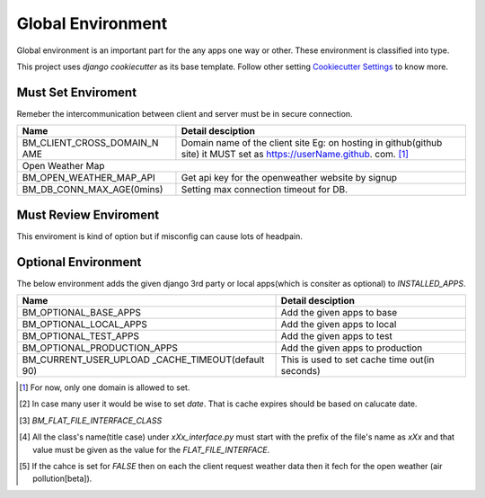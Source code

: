 
Global Environment
==================

Global environment is an important part for the any apps one way or other. These environment is classified into type.

This project uses `django cookiecutter` as its base template. Follow other setting `Cookiecutter Settings`_ to know more.

.. _Cookiecutter Settings: https://cookiecutter-django.readthedocs.io/en/latest/settings.html

Must Set Enviroment
^^^^^^^^^^^^^^^^^^^
Remeber the intercommunication between client and server must be in secure connection.

+--------------------------+--------------------------+
| Name                     | Detail desciption        |
+==========================+==========================+
| BM_CLIENT_CROSS_DOMAIN_N | Domain name of the       |
| AME                      | client site Eg: on       |
|                          | hosting in github(github |
|                          | site) it MUST set as     |
|                          | https://userName.github. |
|                          | com. [1]_                |
+--------------------------+--------------------------+
|     Open Weather Map                                |
+--------------------------+--------------------------+
| BM_OPEN_WEATHER_MAP_API  | Get api key for the      |
|                          | openweather website by   |
|                          | signup                   |
+--------------------------+--------------------------+
| BM_DB_CONN_MAX_AGE(0mins)| Setting max connection   |
|                          | timeout for DB.          |
+--------------------------+--------------------------+


Must Review Enviroment
^^^^^^^^^^^^^^^^^^^^^^
This enviroment is kind of option but if misconfig can cause lots of
headpain.

+--------------------------+--------------------------+
| Name                     | Detail desciption        |
+==========================+==========================+
|     Forgotten Password                              |
+--------------------------+--------------------------+
| BM_CLIENT_PASSWORD_RESET | Set url of               |
| _URL(reset)              | redirection in password  |
|                          | changing.                |
+--------------------------+--------------------------+
|     Open Weather Map                                |
+--------------------------+--------------------------+
| BM_WEATHER_DATA_CACHE_TY | Set these values(day,    |
| PE                       | date) which help in      |
|                          | optimization the use of  |
|                          | openweather api key      |
|                          | `Rate Limit`_. [2]_      |
+--------------------------+--------------------------+
| BM_AIRPOLLUTION_DATA_NE  | Need the cache system    |
| ED_CACHE (True)          | for the saving the       |
|                          | air pollution data [5]_. |
+--------------------------+--------------------------+
|        Celery                                       |
+--------------------------+--------------------------+
| BM_CONNECTION_TIMEOUT    | When working with celery |
| (5.0)                    | timeout must be set for  |
|                          | `requests`_ packages     |
+--------------------------+--------------------------+
| BM_READ_TIMEOUT (30.0)   | When working with celery |
|                          | read timeout must be set |
|                          | for `requests`_ packages |
+--------------------------+--------------------------+
| Uploading                                           |
+--------------------------+--------------------------+                 |
| BM_FLAT_FILE_INTERFACE   | The Flat File interface  |
| (dict: location)         | must have three value of |
|                          | class's path in dict.    |
+--------------------------+--------------------------+
| BM_EXPIRY_TIME_FLAT_FILT |  Expiry for upload flat  |
| _IN_MINS(default: 480)   |  file in the system.     |
+--------------------------+--------------------------+
| BM_PAYTM_USE_FILEDS      | List of field which      |
|                          | will be used in          |
|                          | process the flat file    |
|                          | (only paytm).            |
+--------------------------+--------------------------+
| Pdf settings                                        |
+--------------------------+--------------------------+
| BM_STANDARD_DATE_TEMPLATE| The standard date format |
|                          | to display in PDF.       |
+--------------------------+--------------------------+
| BM_PDF_TITLE             | PDF title                |
+--------------------------+--------------------------+
| BM_PDF_DESCRIPTION       | PDF description          |
+--------------------------+--------------------------+

.. _Rate Limit: https://openweathermap.org/price/
.. _requests: http://docs.python-requests.org/en/master/

Optional Environment
^^^^^^^^^^^^^^^^^^^^
The below environment adds the given django 3rd party or local apps(which is consiter as optional) to `INSTALLED_APPS`.

+-------------------------------+----------------------------+
|           Name                |     Detail desciption      |
+===============================+============================+
|    BM_OPTIONAL_BASE_APPS      | Add the given apps to base |
+-------------------------------+----------------------------+
|    BM_OPTIONAL_LOCAL_APPS     | Add the given apps to local|
+-------------------------------+----------------------------+
|    BM_OPTIONAL_TEST_APPS      | Add the given apps to test |
+-------------------------------+----------------------------+
|    BM_OPTIONAL_PRODUCTION_APPS| Add the given apps to      |
|                               | production                 |
+-------------------------------+----------------------------+
|    BM_CURRENT_USER_UPLOAD     | This is used to set cache  |
|    _CACHE_TIMEOUT(default 90) | time out(in seconds)       |
+-------------------------------+----------------------------+

.. [1] For now, only one domain is allowed to set.
.. [2] In case many user it would be wise to set `date`. That is cache expires should be based on calucate date.
.. [3] `BM_FLAT_FILE_INTERFACE_CLASS`
.. [4] All the class's name(title case) under `xXx_interface.py` must start with the prefix of the file's name as `xXx` and that value must be given as the value for the `FLAT_FILE_INTERFACE`.
.. [5] If the cahce is set for `FALSE` then on each the client request weather data then it fech for the open weather (air pollution[beta]).